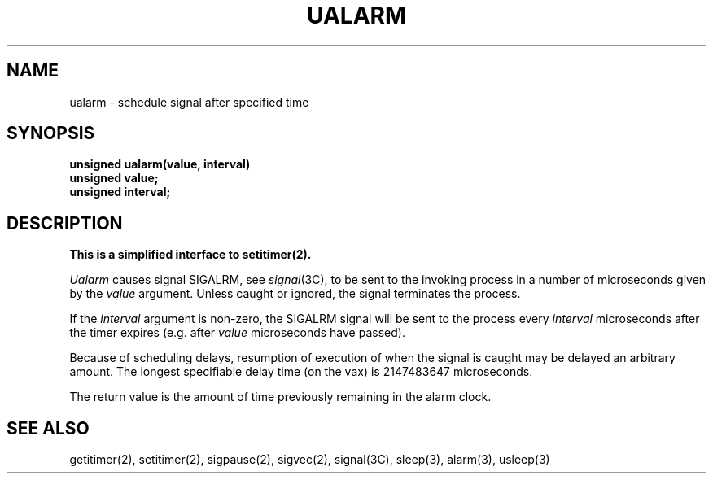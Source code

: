 .\" Copyright (c) 1980 Regents of the University of California.
.\" All rights reserved.  The Berkeley software License Agreement
.\" specifies the terms and conditions for redistribution.
.\"
.\"	@(#)@(#)ualarm.3	6.4 (Berkeley) %G%
.\"
.TH UALARM 3  ""
.UC 6
.SH NAME
ualarm \- schedule signal after specified time
.SH SYNOPSIS
.nf
.B unsigned ualarm(value, interval)
.B unsigned value;
.B unsigned interval;
.fi
.SH DESCRIPTION
.ft B
This is a simplified interface to setitimer(2).
.ft R
.PP
.I Ualarm
causes signal SIGALRM, see
.IR signal (3C),
to be sent to the invoking process
in a number of microseconds given by the
.I value
argument.
Unless caught or ignored, the signal terminates the process.
.PP
If the
.I interval
argument is non-zero, the SIGALRM signal will be sent
to the process every
.I interval
microseconds after the timer expires (e.g. after
.I value
microseconds have passed).
.PP
Because of scheduling delays,
resumption of execution of when the signal is
caught may be delayed an arbitrary amount.
The longest specifiable delay time (on the vax) is 2147483647 microseconds.
.PP
The return value is the amount of time previously remaining in the alarm clock.
.SH "SEE ALSO"
getitimer(2), setitimer(2), sigpause(2), sigvec(2), signal(3C), sleep(3),
alarm(3), usleep(3)
